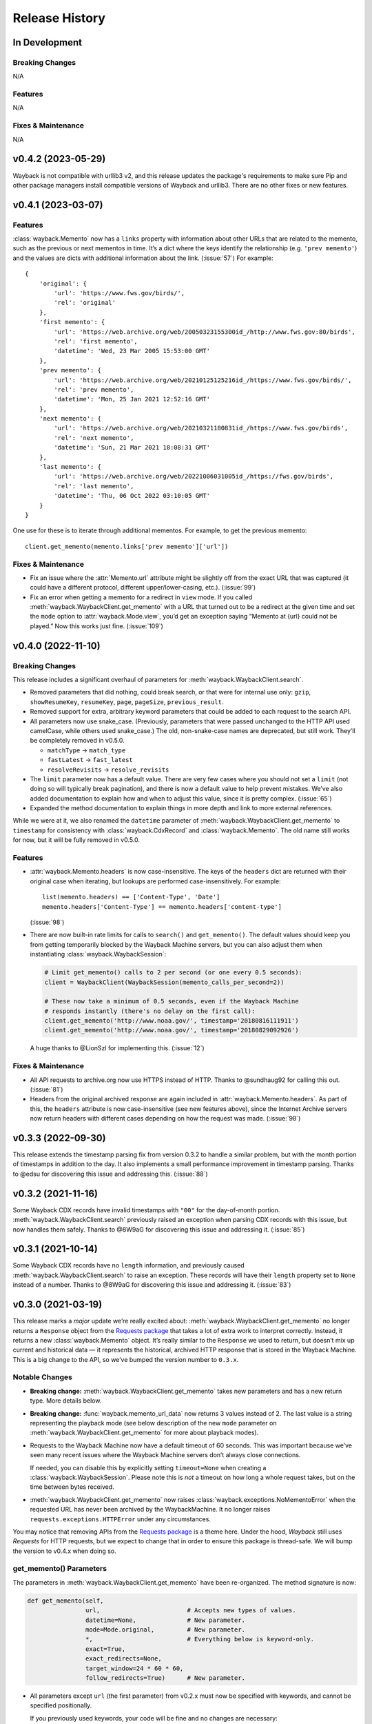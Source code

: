 ===============
Release History
===============

In Development
--------------

Breaking Changes
^^^^^^^^^^^^^^^^

N/A


Features
^^^^^^^^

N/A


Fixes & Maintenance
^^^^^^^^^^^^^^^^^^^

N/A


v0.4.2 (2023-05-29)
-------------------

Wayback is not compatible with urllib3 v2, and this release updates the package's requirements to make sure Pip and other package managers install compatible versions of Wayback and urllib3. There are no other fixes or new features.


v0.4.1 (2023-03-07)
-------------------

Features
^^^^^^^^

:class:`wayback.Memento` now has a ``links`` property with information about other URLs that are related to the memento, such as the previous or next mementos in time. It’s a dict where the keys identify the relationship (e.g. ``'prev memento'``) and the values are dicts with additional information about the link. (:issue:`57`) For example::

  {
      'original': {
          'url': 'https://www.fws.gov/birds/',
          'rel': 'original'
      },
      'first memento': {
          'url': 'https://web.archive.org/web/20050323155300id_/http://www.fws.gov:80/birds',
          'rel': 'first memento',
          'datetime': 'Wed, 23 Mar 2005 15:53:00 GMT'
      },
      'prev memento': {
          'url': 'https://web.archive.org/web/20210125125216id_/https://www.fws.gov/birds/',
          'rel': 'prev memento',
          'datetime': 'Mon, 25 Jan 2021 12:52:16 GMT'
      },
      'next memento': {
          'url': 'https://web.archive.org/web/20210321180831id_/https://www.fws.gov/birds',
          'rel': 'next memento',
          'datetime': 'Sun, 21 Mar 2021 18:08:31 GMT'
      },
      'last memento': {
          'url': 'https://web.archive.org/web/20221006031005id_/https://fws.gov/birds',
          'rel': 'last memento',
          'datetime': 'Thu, 06 Oct 2022 03:10:05 GMT'
      }
  }

One use for these is to iterate through additional mementos. For example, to get the previous memento::

  client.get_memento(memento.links['prev memento']['url'])


Fixes & Maintenance
^^^^^^^^^^^^^^^^^^^

- Fix an issue where the :attr:`Memento.url` attribute might be slightly off from the exact URL that was captured (it could have a different protocol, different upper/lower-casing, etc.). (:issue:`99`)

- Fix an error when getting a memento for a redirect in ``view`` mode. If you called :meth:`wayback.WaybackClient.get_memento` with a URL that turned out to be a redirect at the given time and set the ``mode`` option to :attr:`wayback.Mode.view`, you’d get an exception saying “Memento at {url} could not be played.” Now this works just fine. (:issue:`109`)


v0.4.0 (2022-11-10)
-------------------

Breaking Changes
^^^^^^^^^^^^^^^^

This release includes a significant overhaul of parameters for :meth:`wayback.WaybackClient.search`.

- Removed parameters that did nothing, could break search, or that were for internal use only: ``gzip``, ``showResumeKey``, ``resumeKey``, ``page``, ``pageSize``, ``previous_result``.

- Removed support for extra, arbitrary keyword parameters that could be added to each request to the search API.

- All parameters now use snake_case. (Previously, parameters that were passed unchanged to the HTTP API used camelCase, while others used snake_case.) The old, non-snake-case names are deprecated, but still work. They’ll be completely removed in v0.5.0.

  - ``matchType`` → ``match_type``
  - ``fastLatest`` → ``fast_latest``
  - ``resolveRevisits`` → ``resolve_revisits``

- The ``limit`` parameter now has a default value. There are very few cases where you should not set a ``limit`` (not doing so will typically break pagination), and there is now a default value to help prevent mistakes. We’ve also added documentation to explain how and when to adjust this value, since it is pretty complex. (:issue:`65`)

- Expanded the method documentation to explain things in more depth and link to more external references.

While we were at it, we also renamed the ``datetime`` parameter of :meth:`wayback.WaybackClient.get_memento` to ``timestamp`` for consistency with :class:`wayback.CdxRecord` and :class:`wayback.Memento`. The old name still works for now, but it will be fully removed in v0.5.0.


Features
^^^^^^^^

- :attr:`wayback.Memento.headers` is now case-insensitive. The keys of the ``headers`` dict are returned with their original case when iterating, but lookups are performed case-insensitively. For example::

    list(memento.headers) == ['Content-Type', 'Date']
    memento.headers['Content-Type'] == memento.headers['content-type']

  (:issue:`98`)

- There are now built-in rate limits for calls to ``search()`` and ``get_memento()``. The default values should keep you from getting temporarily blocked by the Wayback Machine servers, but you can also adjust them when instantiating :class:`wayback.WaybackSession`:

  .. code-block:: python

     # Limit get_memento() calls to 2 per second (or one every 0.5 seconds):
     client = WaybackClient(WaybackSession(memento_calls_per_second=2))

     # These now take a minimum of 0.5 seconds, even if the Wayback Machine
     # responds instantly (there's no delay on the first call):
     client.get_memento('http://www.noaa.gov/', timestamp='20180816111911')
     client.get_memento('http://www.noaa.gov/', timestamp='20180829092926')

  A huge thanks to @LionSzl for implementing this. (:issue:`12`)


Fixes & Maintenance
^^^^^^^^^^^^^^^^^^^

- All API requests to archive.org now use HTTPS instead of HTTP. Thanks to @sundhaug92 for calling this out. (:issue:`81`)

- Headers from the original archived response are again included in :attr:`wayback.Memento.headers`. As part of this, the ``headers`` attribute is now case-insensitive (see new features above), since the Internet Archive servers now return headers with different cases depending on how the request was made. (:issue:`98`)


v0.3.3 (2022-09-30)
-------------------

This release extends the timestamp parsing fix from version 0.3.2 to handle a similar problem, but with the month portion of timestamps in addition to the day. It also implements a small performance improvement in timestamp parsing. Thanks to @edsu for discovering this issue and addressing this. (:issue:`88`)


v0.3.2 (2021-11-16)
-------------------

Some Wayback CDX records have invalid timestamps with ``"00"`` for the day-of-month portion. :meth:`wayback.WaybackClient.search` previously raised an exception when parsing CDX records with this issue, but now handles them safely. Thanks to @8W9aG for discovering this issue and addressing it. (:issue:`85`)


v0.3.1 (2021-10-14)
-------------------

Some Wayback CDX records have no ``length`` information, and previously caused :meth:`wayback.WaybackClient.search` to raise an exception. These records will have their ``length`` property set to ``None`` instead of a number. Thanks to @8W9aG for discovering this issue and addressing it. (:issue:`83`)


v0.3.0 (2021-03-19)
-------------------

This release marks a *major* update we’re really excited about: :meth:`wayback.WaybackClient.get_memento` no longer returns a ``Response`` object from the `Requests package <https://requests.readthedocs.io/>`_ that takes a lot of extra work to interpret correctly. Instead, it returns a new :class:`wayback.Memento` object. It’s really similar to the ``Response`` we used to return, but doesn’t mix up current and historical data — it represents the historical, archived HTTP response that is stored in the Wayback Machine. This is a big change to the API, so we’ve bumped the version number to ``0.3.x``.


Notable Changes
^^^^^^^^^^^^^^^

- **Breaking change:** :meth:`wayback.WaybackClient.get_memento` takes new parameters and has a new return type. More details below.

- **Breaking change:** :func:`wayback.memento_url_data` now returns 3 values instead of 2. The last value is a string representing the playback mode (see below description of the new ``mode`` parameter on :meth:`wayback.WaybackClient.get_memento` for more about playback modes).

- Requests to the Wayback Machine now have a default timeout of 60 seconds. This was important because we’ve seen many recent issues where the Wayback Machine servers don’t always close connections.

  If needed, you can disable this by explicitly setting ``timeout=None`` when creating a :class:`wayback.WaybackSession`. Please note this is *not* a timeout on how long a whole request takes, but on the time between bytes received.

- :meth:`wayback.WaybackClient.get_memento` now raises :class:`wayback.exceptions.NoMementoError` when the requested URL has never been archived by the WaybackMachine. It no longer raises ``requests.exceptions.HTTPError`` under any circumstances.

You may notice that removing APIs from the `Requests package <https://requests.readthedocs.io/>`_ is a theme here. Under the hood, *Wayback* still uses *Requests* for HTTP requests, but we expect to change that in order to ensure this package is thread-safe. We will bump the version to v0.4.x when doing so.


get_memento() Parameters
^^^^^^^^^^^^^^^^^^^^^^^^

The parameters in :meth:`wayback.WaybackClient.get_memento` have been re-organized. The method signature is now:

.. code-block:: python

   def get_memento(self,
                   url,                        # Accepts new types of values.
                   datetime=None,              # New parameter.
                   mode=Mode.original,         # New parameter.
                   *,                          # Everything below is keyword-only.
                   exact=True,
                   exact_redirects=None,
                   target_window=24 * 60 * 60,
                   follow_redirects=True)      # New parameter.

- All parameters except ``url`` (the first parameter) from v0.2.x must now be specified with keywords, and cannot be specified positionally.

  If you previously used keywords, your code will be fine and no changes are necessary:

  .. code-block:: python

     # This still works great!
     client.get_memento('http://web.archive.org/web/20180816111911id_/http://www.noaa.gov/',
                        exact=False,
                        exact_redirects=False,
                        target_window=3600)

  However, positional parameters like the following will now cause problems, and you should switch to the above keyword form:

  .. code-block:: python

     # This will now cause you some trouble :(
     client.get_memento('http://web.archive.org/web/20180816111911id_/http://www.noaa.gov/',
                        False,
                        False,
                        3600)

- The ``url`` parameter can now be a normal, non-Wayback URL or a :class:`wayback.CdxRecord`, and new ``datetime`` and ``mode`` parameters have been added.

  Previously, if you wanted to get a memento of what ``http://www.noaa.gov/`` looked like on August 1, 2018, you would have had to construct a complex string to pass to ``get_memento()``:

  .. code-block:: python

     client.get_memento('http://web.archive.org/web/20180801000000id_/http://www.noaa.gov/')

  Now you can pass the URL and time you want as separate parameters:

  .. code-block:: python

     client.get_memento('http://www.noaa.gov/', datetime.datetime(2018, 8, 1))

  If the ``datetime`` parameter does not specify a timezone, it will be treated as UTC (*not* local time).

  You can also pass a :class:`wayback.CdxRecord` that you received from :meth:`wayback.WaybackClient.search` instead of a URL and time:

  .. code-block:: python

     for record in client.search('http://www.noaa.gov/'):
         client.get_memento(record)

  Finally, you can now specify the *playback mode* of a memento using the ``mode`` parameter:

  .. code-block:: python

     client.get_memento('http://www.noaa.gov/',
                        datetime=datetime.datetime(2018, 8, 1),
                        mode=wayback.Mode.view)

  The default mode is :attr:`wayback.Mode.original`, which returns the exact HTTP response body as was originally archived. Other modes reformat the response body so it’s more friendly for browsing by changing the URLs of links, images, etc. and by adding informational content to the page about the memento you are viewing. They are the modes typically used when you view the Wayback Machine in a web browser.

  Don’t worry, though — complete Wayback URLs are still supported. This code still works fine:

  .. code-block:: python

     client.get_memento('http://web.archive.org/web/20180801000000id_/http://www.noaa.gov/')

- A new ``follow_redirects`` parameter specifies whether to follow *historical* redirects (i.e. redirects that happened when the requested memento was captured). It defaults to ``True``, which matches the old behavior of this method.


get_memento() Returns a Memento Object
^^^^^^^^^^^^^^^^^^^^^^^^^^^^^^^^^^^^^^

``get_memento()`` no longer returns a response object from the `Requests package <https://requests.readthedocs.io/>`_. Instead it returns a specialized :class:`wayback.Memento` object, which is similar, but provides more useful information about the Memento than just the HTTP response from Wayback. For example, ``memento.url`` is the original URL the memento is a capture of (e.g. ``http://www.noaa.gov/``) rather than the Wayback URL (e.g. ``http://web.archive.org/web/20180816111911id_/http://www.noaa.gov/``). You can still get the full Wayback URL from ``memento.memento_url``.

You can check out the full API documentation for :class:`wayback.Memento`, but here’s a quick guide to what’s available:

.. code-block:: python

   memento = client.get_memento('http://www.noaa.gov/home',
                                datetime(2018, 8, 16, 11, 19, 11),
                                exact=False)

   # These values were previously not available except by parsing
   # `memento.url`. The old `memento.url` is now `memento.memento_url`.
   memento.url == 'http://www.noaa.gov/'
   memento.timestamp == datetime(2018, 8, 29, 8, 8, 49, tzinfo=timezone.utc)
   memento.mode == 'id_'

   # Used to be `memento.url`:
   memento.memento_url == 'http://web.archive.org/web/20180816111911id_/http://www.noaa.gov/'

   # Used to be a list of `Response` objects, now a *tuple* of Mementos. It
   # lists only the redirects that are actual Mementos and not part of
   # Wayback's internal machinery:
   memento.history == (Memento<url='http://noaa.gov/home'>,)

   # Used to be a list of `Response` objects, now a *tuple* of URL strings:
   memento.debug_history == ('http://web.archive.org/web/20180816111911id_/http://noaa.gov/home',
                             'http://web.archive.org/web/20180829092926id_/http://noaa.gov/home',
                             'http://web.archive.org/web/20180829092926id_/http://noaa.gov/')

   # Headers now only lists headers from the original archived response, not
   # additional headers from the Wayback Machine itself. (If there's
   # important information you needed in the headers, file an issue and let
   # us know! We'd like to surface that kind of information as attributes on
   # the Memento now.
   memento.headers = {'header_name': 'header_value',
                      'another_header': 'another_value',
                      'and': 'so on'}

   # Same as before:
   memento.status_code
   memento.ok
   memento.is_redirect
   memento.encoding
   memento.content
   memento.text


v0.2.6 (2021-03-18)
-------------------

Fix a major bug where a session’s ``timeout`` would not actually be applied to most requests. HUGE thanks to @LionSzl for discovering this issue and addressing it. (:issue:`68`)


v0.3.0 Beta 1 (2021-03-15)
--------------------------

:meth:`wayback.WaybackClient.get_memento` now raises :class:`wayback.exceptions.NoMementoError` when the requested URL has never been archived. It also now raises :class:`wayback.exceptions.MementoPlaybackError` in all other cases where an error was returned by the Wayback Machine (so you should never see a ``requests.exceptions.HTTPError``). However, you may still see other *network-level* errors (e.g. ``ConnectionError``).


v0.3.0 Alpha 3 (2020-11-05)
---------------------------

Fixes a bug in the new :class:`wayback.Memento` type where header parsing would fail for mementos with schemeless ``Location`` headers. (:issue:`61`)


v0.3.0 Alpha 2 (2020-11-04)
---------------------------

Fixes a bug in the new :class:`wayback.Memento` type where header parsing would fail for mementos with path-based ``Location`` headers. (:issue:`60`)


v0.3.0 Alpha 1 (2020-10-20)
---------------------------

**Breaking Changes:**

This release focuses on :meth:`wayback.WaybackClient.get_memento` and makes major, breaking changes to its parameters and return type. They’re all improvements, though, we promise!

**get_memento() Parameters**

The parameters in :meth:`wayback.WaybackClient.get_memento` have been re-organized. The method signature is now:

.. code-block:: python

   def get_memento(self,
                   url,                        # Accepts new types of values.
                   datetime=None,              # New parameter.
                   mode=Mode.original,         # New parameter.
                   *,                          # Everything below is keyword-only.
                   exact=True,
                   exact_redirects=None,
                   target_window=24 * 60 * 60,
                   follow_redirects=True)      # New parameter.

- All parameters except ``url`` (the first parameter) from v0.2.x must now be specified with keywords, and cannot be specified positionally.

  If you previously used keywords, your code will be fine and no changes are necessary:

  .. code-block:: python

     # This still works great!
     client.get_memento('http://web.archive.org/web/20180816111911id_/http://www.noaa.gov/',
                        exact=False,
                        exact_redirects=False,
                        target_window=3600)

  However, positional parameters like the following will now cause problems, and you should switch to the above keyword form:

  .. code-block:: python

     # This will now cause you some trouble :(
     client.get_memento('http://web.archive.org/web/20180816111911id_/http://www.noaa.gov/',
                        False,
                        False,
                        3600)

- The ``url`` parameter can now be a normal, non-Wayback URL or a :class:`wayback.CdxRecord`, and new ``datetime`` and ``mode`` parameters have been added.

  Previously, if you wanted to get a memento of what ``http://www.noaa.gov/`` looked like on August 1, 2018, you would have had to construct a complex string to pass to ``get_memento()``:

  .. code-block:: python

     client.get_memento('http://web.archive.org/web/20180801000000id_/http://www.noaa.gov/')

  Now you can pass the URL and time you want as separate parameters:

  .. code-block:: python

     client.get_memento('http://www.noaa.gov/', datetime.datetime(2018, 8, 1))

  If the ``datetime`` parameter does not specify a timezone, it will be treated as UTC (*not* local time).

  You can also pass a :class:`wayback.CdxRecord` that you received from :meth:`wayback.WaybackClient.search` instead of a URL and time:

  .. code-block:: python

     for record in client.search('http://www.noaa.gov/'):
         client.get_memento(record)

  Finally, you can now specify the *playback mode* of a memento using the ``mode`` parameter:

  .. code-block:: python

     client.get_memento('http://www.noaa.gov/',
                        datetime=datetime.datetime(2018, 8, 1),
                        mode=wayback.Mode.view)

  The default mode is :attr:`wayback.Mode.original`, which returns the exact HTTP response body as was originally archived. Other modes reformat the response body so it’s more friendly for browsing by changing the URLs of links, images, etc. and by adding informational content to the page about the memento you are viewing. They are the modes typically used when you view the Wayback Machine in a web browser.

  Don’t worry, though — complete Wayback URLs are still supported. This code still works fine:

  .. code-block:: python

     client.get_memento('http://web.archive.org/web/20180801000000id_/http://www.noaa.gov/')

- A new ``follow_redirects`` parameter specifies whether to follow *historical* redirects (i.e. redirects that happened when the requested memento was captured). It defaults to ``True``, which matches the old behavior of this method.


**get_memento() Returns a Memento Object**

``get_memento()`` no longer returns a response object from the `Requests package <https://requests.readthedocs.io/>`_. Instead it returns a specialized :class:`wayback.Memento` object, which is similar, but provides more useful information about the Memento than just the HTTP response from Wayback. For example, ``memento.url`` is the original URL the memento is a capture of (e.g. ``http://www.noaa.gov/``) rather than the Wayback URL (e.g. ``http://web.archive.org/web/20180816111911id_/http://www.noaa.gov/``). You can still get the full Wayback URL from ``memento.memento_url``.

You can check out the full API docs for :class:`wayback.Memento`, but here’s a quick guide to what’s available:

.. code-block:: python

   memento = client.get_memento('http://www.noaa.gov/home',
                                datetime(2018, 8, 16, 11, 19, 11),
                                exact=False)

   # These values were previously not available except by parsing
   # `memento.url`. The old `memento.url` is now `memento.memento_url`.
   memento.url == 'http://www.noaa.gov/'
   memento.timestamp == datetime(2018, 8, 29, 8, 8, 49, tzinfo=timezone.utc)
   memento.mode == 'id_'

   # Used to be `memento.url`:
   memento.memento_url == 'http://web.archive.org/web/20180816111911id_/http://www.noaa.gov/'

   # Used to be a list of `Response` objects, now a *tuple* of Mementos. It
   # Still lists only the redirects that are actual Mementos and not part of
   # Wayback's internal machinery:
   memento.history == (Memento<url='http://noaa.gov/home'>,)

   # Used to be a list of `Response` objects, now a *tuple* of URL strings:
   memento.debug_history == ('http://web.archive.org/web/20180816111911id_/http://noaa.gov/home',
                             'http://web.archive.org/web/20180829092926id_/http://noaa.gov/home',
                             'http://web.archive.org/web/20180829092926id_/http://noaa.gov/')

   # Headers now only lists headers from the original, archived response, not
   # additional headers from the Wayback Machine itself. (If there's
   # important information you needed in the headers, file an issue and let
   # us know! We'd like to surface that kind of information as attributes on
   # the Memento now.
   memento.headers = {'header_name': 'header_value',
                      'another_header': 'another_value',
                      'and': 'so on'}

   # Same as before:
   memento.status_code
   memento.ok
   memento.is_redirect
   memento.encoding
   memento.content
   memento.text

Under the hood, *Wayback* still uses `Requests <https://requests.readthedocs.io/>`_ for HTTP requests, but we expect to change that soon to ensure this package is thread-safe.


**Other Breaking Changes**

Finally, :func:`wayback.memento_url_data` now returns 3 values instead of 2. The last value is a string representing the playback mode (see above description of the new ``mode`` parameter on :meth:`wayback.WaybackClient.get_memento` for more about playback modes).


v0.2.5 (2020-10-19)
-------------------

This release fixes a bug where the ``target_window`` parameter for :meth:`wayback.WaybackClient.get_memento` did not work correctly if the memento you were redirected to was off by more than a day from the requested time. See :issue:`53` for more.


v0.2.4 (2020-09-07)
-------------------

This release is focused on improved error handling.

**Breaking Changes:**

- The timestamps in ``CdxRecord`` objects returned by :meth:`wayback.WaybackClient.search` now include timezone information. (They are always in the UTC timezone.)

**Updates:**

- The ``history`` attribute of a memento now only includes redirects that were mementos (i.e. redirects that would have been seen when browsing the recorded site at the time it was recorded). Other redirects involved in working with the memento API are still available in ``debug_history``, which includes all redirects, whether or not they were mementos.

- Wayback’s CDX search API sometimes returns repeated, identical results. These are now filtered out, so repeat search results will not be yielded from :meth:`wayback.WaybackClient.search`.

- :class:`wayback.exceptions.RateLimitError` will now be raised as an exception any time you breach the Wayback Machine's rate limits. This would previously have been :class:`wayback.exceptions.WaybackException`, :class:`wayback.exceptions.MementoPlaybackError`, or regular HTTP responses, depending on the method you called. It has a ``retry_after`` property that indicates how many seconds you should wait before trying again (if the server sent that information, otherwise it will be ``None``).

- :class:`wayback.exceptions.BlockedSiteError` will now be raised any time you search for a URL or request a memento that has been blocked from access (for example, in situations where the Internet Archive has received a takedown notice).


v0.2.3 (2020-03-25)
-------------------

This release downgrades the minimum Python version to 3.6! You can now use
Wayback in places like Google Colab.

The ``from_date`` and ``to_date`` arguments for
:meth:`wayback.WaybackClient.search` can now be ``datetime.date`` instances
in addition to ``datetime.datetime``.

Huge thanks to @edsu for implementing both of these!

v0.2.2 (2020-02-13)
-------------------

When errors were raised or redirects were involved in
``WaybackClient.get_memento()``, it was previously possible for connections to
be left hanging open. Wayback now works harder to make sure connections aren't
left open.

This release also updates the default user agent string to include the repo
URL. It now looks like:
``wayback/0.2.2 (+https://github.com/edgi-govdata-archiving/wayback)``

v0.2.1 (2019-12-01)
-------------------

All custom exceptions raised publicly and used internally are now exposed via
a new module, :mod:`wayback.exceptions`.

v0.2.0 (2019-11-26)
-------------------

Initial release of this project. See v0.1 below for information about a
separate project with the same name that has since been removed from PyPI.

v0.1
----

This version number is reserved because it was the last published release of a
separate Python project also named ``wayback`` that has since been deleted from
the Python Package Index and subsequently superseded by this one. That project,
which focused on the Wayback Machine's timemap API, was maintained by Jeff
Goettsch (username ``jgoettsch`` on the Python Package Index). Its source code
is still available on BitBucket at https://bitbucket.org/jgoettsch/py-wayback/.
